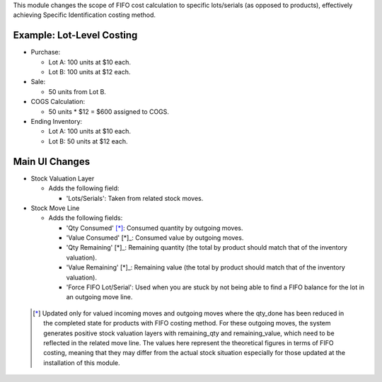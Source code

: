 This module changes the scope of FIFO cost calculation to specific lots/serials (as
opposed to products), effectively achieving Specific Identification costing method.

Example: Lot-Level Costing
~~~~~~~~~~~~~~~~~~~~~~~~~~

- Purchase:

  - Lot A: 100 units at $10 each.
  - Lot B: 100 units at $12 each.

- Sale:

  - 50 units from Lot B.

- COGS Calculation:

  - 50 units * $12 = $600 assigned to COGS.

- Ending Inventory:

  - Lot A: 100 units at $10 each.
  - Lot B: 50 units at $12 each.

Main UI Changes
~~~~~~~~~~~~~~~

- Stock Valuation Layer

  - Adds the following field:
  
    - 'Lots/Serials': Taken from related stock moves.

- Stock Move Line

  - Adds the following fields:

    - 'Qty Consumed' [*]_: Consumed quantity by outgoing moves.
    - 'Value Consumed' [*]_: Consumed value by outgoing moves.
    - 'Qty Remaining' [*]_: Remaining quantity (the total by product should match that
      of the inventory valuation).
    - 'Value Remaining' [*]_: Remaining value (the total by product should match that
      of the inventory valuation).
    - 'Force FIFO Lot/Serial': Used when you are stuck by not being able to find a FIFO
      balance for the lot in an outgoing move line.
 
 .. [*] Updated only for valued incoming moves and outgoing moves where the qty_done has been 
        reduced in the completed state for products with FIFO costing method. For these outgoing moves,
        the system generates positive stock valuation layers with remaining_qty and remaining_value,
        which need to be reflected in the related move line.
        The values here represent the theoretical figures in terms of FIFO costing,
        meaning that they may differ from the actual stock situation especially for
        those updated at the installation of this module.